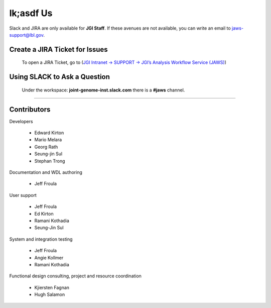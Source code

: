 ==========
lk;asdf Us
==========

Slack and JIRA are only available for **JGI Staff**. If these avenues are not available, you can write an email to jaws-support@lbl.gov.


-------------------------------
Create a JIRA Ticket for Issues
-------------------------------

   To open a JIRA Ticket, go to (`JGI Intranet -> SUPPORT -> JGI’s Analysis Workflow Service (JAWS) <https://intranet.lbl.gov/jgi/services/computers-networking/jaws/>`_)


-----------------------------
Using SLACK to Ask a Question
-----------------------------

   Under the workspace: **joint-genome-inst.slack.com** there is a **#jaws** channel.


--------------------------

------------
Contributors
------------

Developers

  * Edward Kirton
  * Mario Melara
  * Georg Rath
  * Seung-jin Sul
  * Stephan Trong

Documentation and WDL authoring

  * Jeff Froula

User support

  * Jeff Froula
  * Ed Kirton
  * Ramani Kothadia
  * Seung-Jin Sul

System and integration testing

  * Jeff Froula
  * Angie Kollmer
  * Ramani Kothadia

Functional design consulting, project and resource coordination

  * Kjiersten Fagnan
  * Hugh Salamon
